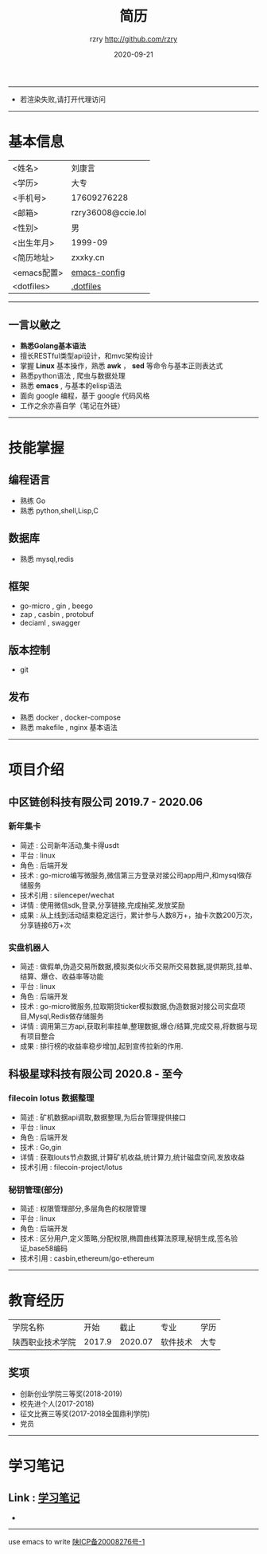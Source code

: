#+TITLE:     简历
#+AUTHOR:    rzry http://github.com/rzry
#+EMAIL:     rzry36008@ccie.lol
#+DATE:      2020-09-21
#+LANGUAGE:  en
-----
- 若渲染失败,请打开代理访问
-----
* 基本信息
  :PROPERTIES:
  :CATEGORY: 基本信息
  :END:
  | <姓名>      | 刘康言             |
  | <学历>      | 大专               |
  | <手机号>    | 17609276228        |
  | <邮箱>      | rzry36008@ccie.lol |
  | <性别>      | 男                 |
  | <出生年月>  | 1999-09            |
  | <简历地址>  | zxxky.cn           |
  | <emacs配置> | [[https://github.com/rzry/emacs-custom][emacs-config]]       |
  | <dotfiles>  | [[https://github.com/rzry/.dotfiles][.dotfiles]]          |
  |-------------+--------------------|
-----
** 一言以敝之
  - *熟悉Golang基本语法*
  - 擅长RESTful类型api设计，和mvc架构设计
  - 掌握 *Linux* 基本操作，熟悉 *awk* ， *sed* 等命令与基本正则表达式
  - 熟悉python语法 , 爬虫与数据处理
  - 熟悉 *emacs* , 与基本的elisp语法
  - 面向 google 编程，基于 google 代码风格
  - 工作之余亦喜自学（笔记在外链）
-----
* 技能掌握
  :PROPERTIES:
  :CATEGORY: 技能掌握
  :END:
** 编程语言
  - 熟练 Go
  - 熟悉 python,shell,Lisp,C
** 数据库
  - 熟悉 mysql,redis
** 框架
  - go-micro , gin , beego
  - zap , casbin , protobuf
  - deciaml , swagger
** 版本控制
  - git
** 发布
  - 熟悉 docker , docker-compose
  - 熟悉 makefile , nginx 基本语法
-----
* 项目介绍
  :PROPERTIES:
  :CATEGORY: 项目介绍
  :END:
** 中区链创科技有限公司 2019.7 - 2020.06
*** 新年集卡
    - 简述 : 公司新年活动,集卡得usdt
    - 平台 : linux
    - 角色 : 后端开发
    - 技术 : go-micro编写微服务,微信第三方登录对接公司app用户,和mysql做存储服务
    - 技术引用 : silenceper/wechat
    - 详情 : 使用微信sdk,登录,分享链接,完成抽奖,发放奖励
    - 成果 : 从上线到活动结束稳定运行，累计参与人数8万+，抽卡次数200万次，分享链接6万+次
*** 实盘机器人
    - 简述 : 做假单,伪造交易所数据,模拟类似火币交易所交易数据,提供期货,挂单、结算、爆仓、收益率等功能
    - 平台 : linux
    - 角色 : 后端开发
    - 技术 : go-micro微服务,拉取期货ticker模拟数据,伪造数据对接公司实盘项目,Mysql,Redis做存储服务
    - 详情 : 调用第三方api,获取利率挂单,整理数据,爆仓/结算,完成交易,将数据与现有项目整合
    - 成果 : 排行榜的收益率稳步增加,起到宣传拉新的作用.

** 科极星球科技有限公司 2020.8 - 至今
*** filecoin lotus 数据整理
    - 简述 : 矿机数据api调取,数据整理,为后台管理提供接口
    - 平台 : linux
    - 角色 : 后端开发
    - 技术 : Go,gin
    - 详情 : 获取louts节点数据,计算矿机收益,统计算力,统计磁盘空间,发放收益
    - 技术引用 : filecoin-project/lotus
*** 秘钥管理(部分)
    - 简述 : 权限管理部分,多层角色的权限管理
    - 平台 : linux
    - 角色 : 后端开发
    - 技术 : 区分用户,定义策略,分配权限,椭圆曲线算法原理,秘钥生成,签名验证,base58编码
    - 技术引用 : casbin,ethereum/go-ethereum
-----
* 教育经历
  :PROPERTIES:
  :CATEGORY: 教育经历
  :END:
   | 学院名称         |   开始 | 截止 | 专业     | 学历 |
   | 陕西职业技术学院 | 2017.9 |2020.07 | 软件技术 | 大专 |
   |------------------+--------+------+----------+----|
** 奖项
   - 创新创业学院三等奖(2018-2019)
   - 校先进个人(2017-2018)
   - 征文比赛三等奖(2017-2018全国鼎利学院)
   - 党员

   -----
* 学习笔记
** Link : [[file:study.org][学习笔记]]

-
-------
#+begin_center
use emacs to write
[[https://beian.miit.gov.cn][陕ICP备20008276号-1]]

#+end_center
